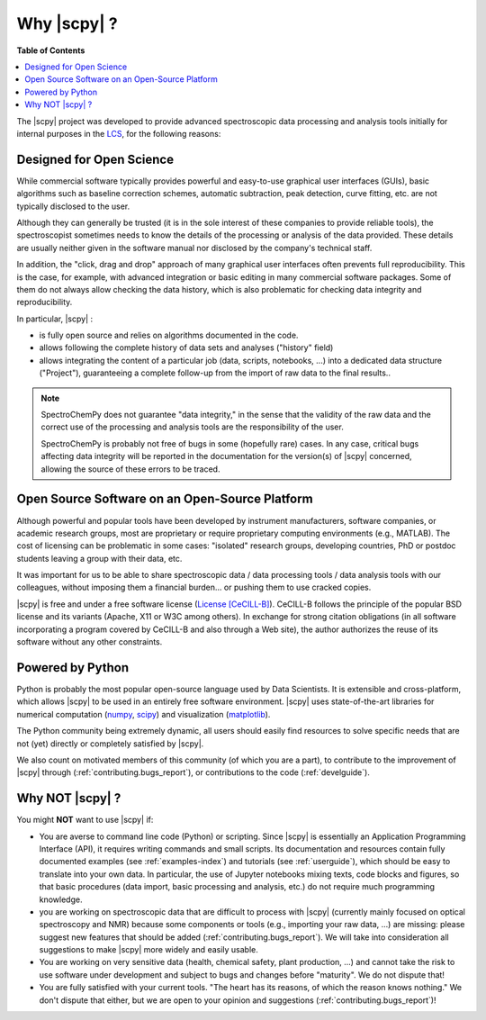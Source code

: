 .. _whyscpy:

****************************************
Why |scpy|  ?
****************************************

**Table of Contents**

.. contents::
   :local:

The |scpy| project was developed to provide advanced spectroscopic data processing and analysis tools initially for internal purposes in the `LCS <https://www.lcs.ensicaen.fr/>`__, for the following reasons:

Designed for Open Science
==========================

While commercial software typically provides powerful and easy-to-use graphical user interfaces (GUIs), basic algorithms such as baseline correction schemes, automatic subtraction, peak detection, curve fitting, etc. are not typically disclosed to the user.

Although they can generally be trusted (it is in the sole interest of these companies to provide reliable tools), the spectroscopist sometimes needs to know the details of the processing or analysis of the data provided. These details are usually neither given in the software manual nor disclosed by the company's technical staff.

In addition, the "click, drag and drop" approach of many graphical user interfaces often prevents full reproducibility. This is the case, for example, with advanced integration or basic editing in many commercial software packages. Some of them do not always allow checking the data history, which is also problematic for checking data integrity and reproducibility.

In particular, |scpy| :

- is fully open source and relies on algorithms documented in the code.
- allows following the complete history of data sets and analyses ("history" field)
- allows integrating the content of a particular job (data, scripts, notebooks, ...) into a dedicated data structure   ("Project"), guaranteeing a complete follow-up from the import of raw data to the final results..

.. note::

   SpectroChemPy does not guarantee "data integrity," in the sense that the validity of the raw data and the correct use of the processing and analysis tools are the responsibility of the user.

   SpectroChemPy is probably not free of bugs in some (hopefully rare) cases. In any case, critical bugs affecting data     integrity will be reported in the documentation for the version(s) of |scpy| concerned, allowing the source of these errors to be traced.

Open Source Software on an Open-Source Platform
===============================================

Although powerful and popular tools have been developed by instrument manufacturers, software companies, or academic research groups, most are proprietary or require proprietary computing environments (e.g., MATLAB). The cost of licensing can be problematic in some cases: "isolated" research groups, developing countries, PhD or postdoc students leaving a group with their data, etc.

It was important for us to be able to share spectroscopic data / data processing tools / data analysis tools with our colleagues, without imposing them a financial burden... or pushing them to use cracked copies.

|scpy| is free and under a free software license (`License [CeCILL-B] <https://cecill.info/index.en.html>`__). CeCILL-B follows the principle of the popular BSD license and its variants (Apache, X11 or W3C among others). In exchange for strong citation obligations (in all software incorporating a program covered by CeCILL-B and also through a Web site), the author authorizes the reuse of its software without any other constraints.

Powered by Python
==================

Python is probably the most popular open-source language used by Data Scientists. It is extensible and cross-platform, which allows |scpy| to be used in an entirely free software environment. |scpy| uses state-of-the-art libraries for numerical computation (`numpy <https://numpy.org/>`__, `scipy <https://www.scipy.org/>`__) and visualization (`matplotlib <https://matplotlib.org/>`__).

The Python community being extremely dynamic, all users should easily find resources to solve specific needs that are not (yet) directly or completely satisfied by |scpy|.

We also count on motivated members of this community (of which you are a part), to contribute to the improvement of |scpy| through (:ref:`contributing.bugs_report`), or contributions to the code (:ref:`develguide`).

Why NOT |scpy| ?
================

You might **NOT** want to use |scpy| if:

- You are averse to command line code (Python) or scripting. Since   |scpy| is essentially an Application Programming Interface (API), it   requires writing commands and small scripts. Its documentation and resources contain fully documented   examples (see :ref:`examples-index`) and tutorials (see :ref:`userguide`),   which should be easy to translate into   your own data. In particular, the use of Jupyter notebooks mixing texts, code blocks and figures, so that basic   procedures (data import, basic processing and analysis, etc.) do not require much programming knowledge.

- you are working on spectroscopic data that are difficult to process with |scpy| (currently mainly   focused on optical spectroscopy and NMR) because some components or tools (e.g., importing your raw data, ...) are   missing: please suggest new features that should be added (:ref:`contributing.bugs_report`). We will take into   consideration all suggestions to make |scpy| more widely and easily usable.

- You are working on very sensitive data (health, chemical safety, plant production, ...) and cannot take the risk to   use software under development and subject to bugs and changes before   "maturity". We do not dispute that!

- You are fully satisfied with your current tools. "The heart has its reasons, of which the reason knows nothing." We   don't dispute that either, but we are open to your opinion and suggestions (:ref:`contributing.bugs_report`)!
